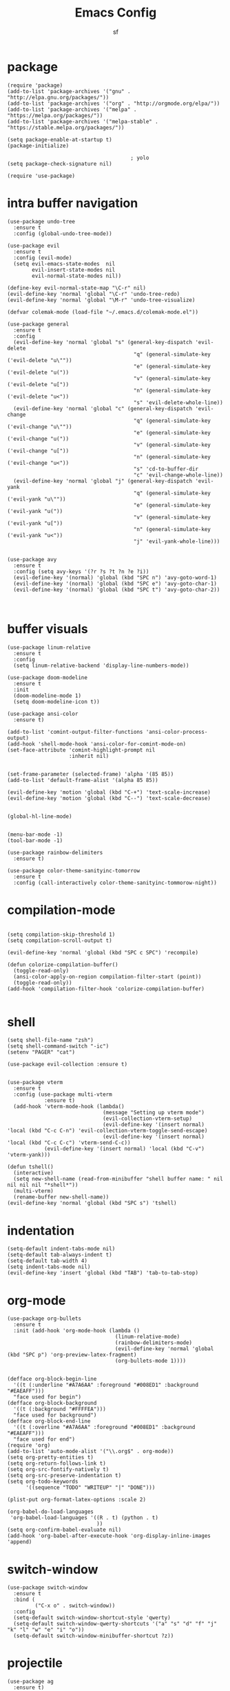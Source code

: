 #+TITLE: Emacs Config
#+AUTHOR: sf
#+PROPERTY: header-args:elisp :tangle "config.el"  :padline no :tangle-mode (identity #o755)
#+OPTIONS: author:t date:t email:t H:3 num:nil toc:t ^:{}

* package
  #+BEGIN_SRC elisp
(require 'package)
(add-to-list 'package-archives '("gnu" . "http://elpa.gnu.org/packages/"))
(add-to-list 'package-archives '("org" . "http://orgmode.org/elpa/"))
(add-to-list 'package-archives '("melpa" . "https://melpa.org/packages/"))
(add-to-list 'package-archives '("melpa-stable" . "https://stable.melpa.org/packages/"))

(setq package-enable-at-startup t)
(package-initialize)

                                        ; yolo
(setq package-check-signature nil)

(require 'use-package)
  #+END_SRC

* intra buffer navigation
  #+BEGIN_SRC elisp
(use-package undo-tree
  :ensure t
  :config (global-undo-tree-mode))

(use-package evil
  :ensure t
  :config (evil-mode)
  (setq evil-emacs-state-modes  nil
        evil-insert-state-modes nil
        evil-normal-state-modes nil))

(define-key evil-normal-state-map "\C-r" nil)
(evil-define-key 'normal 'global "\C-r" 'undo-tree-redo)
(evil-define-key 'normal 'global "\M-r" 'undo-tree-visualize)

(defvar colemak-mode (load-file "~/.emacs.d/colemak-mode.el"))

(use-package general
  :ensure t
  :config
  (evil-define-key 'normal 'global "s" (general-key-dispatch 'evil-delete
                                         "q" (general-simulate-key ('evil-delete "u\""))
                                         "e" (general-simulate-key ('evil-delete "u("))
                                         "v" (general-simulate-key ('evil-delete "u["))
                                         "n" (general-simulate-key ('evil-delete "u<"))
                                         "s" 'evil-delete-whole-line))
  (evil-define-key 'normal 'global "c" (general-key-dispatch 'evil-change
                                         "q" (general-simulate-key ('evil-change "u\""))
                                         "e" (general-simulate-key ('evil-change "u("))
                                         "v" (general-simulate-key ('evil-change "u["))
                                         "n" (general-simulate-key ('evil-change "u<"))
                                         "s" 'cd-to-buffer-dir
                                         "c" 'evil-change-whole-line))
  (evil-define-key 'normal 'global "j" (general-key-dispatch 'evil-yank
                                         "q" (general-simulate-key ('evil-yank "u\""))
                                         "e" (general-simulate-key ('evil-yank "u("))
                                         "v" (general-simulate-key ('evil-yank "u["))
                                         "n" (general-simulate-key ('evil-yank "u<"))
                                         "j" 'evil-yank-whole-line)))


(use-package avy
  :ensure t
  :config (setq avy-keys '(?r ?s ?t ?n ?e ?i))
  (evil-define-key '(normal) 'global (kbd "SPC n") 'avy-goto-word-1)
  (evil-define-key '(normal) 'global (kbd "SPC e") 'avy-goto-char-1)
  (evil-define-key '(normal) 'global (kbd "SPC t") 'avy-goto-char-2))


  #+END_SRC

  #+RESULTS:
  
* buffer visuals
  #+BEGIN_SRC elisp
(use-package linum-relative
  :ensure t
  :config
  (setq linum-relative-backend 'display-line-numbers-mode))

(use-package doom-modeline
  :ensure t
  :init
  (doom-modeline-mode 1)
  (setq doom-modeline-icon t))

(use-package ansi-color
  :ensure t)

(add-to-list 'comint-output-filter-functions 'ansi-color-process-output)
(add-hook 'shell-mode-hook 'ansi-color-for-comint-mode-on)
(set-face-attribute 'comint-highlight-prompt nil
                    :inherit nil)


(set-frame-parameter (selected-frame) 'alpha '(85 85))
(add-to-list 'default-frame-alist '(alpha 85 85))

(evil-define-key 'motion 'global (kbd "C-+") 'text-scale-increase)
(evil-define-key 'motion 'global (kbd "C--") 'text-scale-decrease)


(global-hl-line-mode)


(menu-bar-mode -1)
(tool-bar-mode -1)

(use-package rainbow-delimiters
  :ensure t)

(use-package color-theme-sanityinc-tomorrow
  :ensure t
  :config (call-interactively color-theme-sanityinc-tommorow-night))
  #+END_SRC

* compilation-mode
  #+BEGIN_SRC elisp

(setq compilation-skip-threshold 1)
(setq compilation-scroll-output t)

(evil-define-key 'normal 'global (kbd "SPC c SPC") 'recompile)

(defun colorize-compilation-buffer()
  (toggle-read-only)
  (ansi-color-apply-on-region compilation-filter-start (point))
  (toggle-read-only))
(add-hook 'compilation-filter-hook 'colorize-compilation-buffer)

  #+END_SRC


* shell
  #+BEGIN_SRC elisp
    (setq shell-file-name "zsh")
    (setq shell-command-switch "-ic")
    (setenv "PAGER" "cat")

    (use-package evil-collection :ensure t)


    (use-package vterm
      :ensure t
      :config (use-package multi-vterm
                :ensure t)
      (add-hook 'vterm-mode-hook (lambda()
                                   (message "Setting up vterm mode")
                                   (evil-collection-vterm-setup)
                                   (evil-define-key '(insert normal) 'local (kbd "C-c C-n") 'evil-collection-vterm-toggle-send-escape)
                                   (evil-define-key '(insert normal) 'local (kbd "C-c C-c") 'vterm-send-C-c))
                (evil-define-key '(insert normal) 'local (kbd "C-v") 'vterm-yank)))

    (defun tshell()
      (interactive)
      (setq new-shell-name (read-from-minibuffer "shell buffer name: " nil nil nil nil "*shell*"))
      (multi-vterm)
      (rename-buffer new-shell-name))
    (evil-define-key 'normal 'global (kbd "SPC s") 'tshell)
  #+END_SRC

* indentation
  #+BEGIN_SRC elisp
    (setq-default indent-tabs-mode nil)
    (setq-default tab-always-indent t)
    (setq-default tab-width 4)
    (setq indent-tabs-mode nil)
    (evil-define-key 'insert 'global (kbd "TAB") 'tab-to-tab-stop)
  #+END_SRC

* org-mode
  #+BEGIN_SRC elisp
(use-package org-bullets
  :ensure t
  :init (add-hook 'org-mode-hook (lambda ()
                                   (linum-relative-mode)
                                   (rainbow-delimiters-mode)
                                   (evil-define-key 'normal 'global (kbd "SPC p") 'org-preview-latex-fragment)
                                   (org-bullets-mode 1))))


(defface org-block-begin-line
  '((t (:underline "#A7A6AA" :foreground "#008ED1" :background "#EAEAFF")))
  "face used for begin")
(defface org-block-background
  '((t (:background "#FFFFEA")))
  "face used for background")
(defface org-block-end-line
  '((t (:overline "#A7A6AA" :foreground "#008ED1" :background "#EAEAFF")))
  "face used for end")
(require 'org)
(add-to-list 'auto-mode-alist '("\\.org$" . org-mode))
(setq org-pretty-entities t)
(setq org-return-follows-link t)
(setq org-src-fontify-natively t)
(setq org-src-preserve-indentation t)
(setq org-todo-keywords
      '((sequence "TODO" "WRITEUP" "|" "DONE")))

(plist-put org-format-latex-options :scale 2)

(org-babel-do-load-languages
 'org-babel-load-languages '((R . t) (python . t)
                             ))
(setq org-confirm-babel-evaluate nil)
(add-hook 'org-babel-after-execute-hook 'org-display-inline-images 'append)
  #+END_SRC

* switch-window
  #+BEGIN_SRC elisp
    (use-package switch-window
      :ensure t
      :bind (
             ("C-x o" . switch-window))
      :config
      (setq-default switch-window-shortcut-style 'qwerty)
      (setq-default switch-window-qwerty-shortcuts '("a" "s" "d" "f" "j" "k" "l" "w" "e" "i" "o"))
      (setq-default switch-window-minibuffer-shortcut ?z))
  #+END_SRC

* projectile
  #+BEGIN_SRC elisp
(use-package ag
  :ensure t)

(use-package projectile
  :ensure t
  :config (setq projectile-per-project-compilation-buffer t))
(evil-define-key '(normal) 'global (kbd "SPC ag") 'projectile-ag)
  #+END_SRC

* gdb
  #+BEGIN_SRC elisp
    (setq-default gdb-display-io-nopopup t) ; prevent annoying io buffer
  #+END_SRC

* c++-mode
  #+BEGIN_SRC elisp
    (defun toggle-header-filename(filename)
      (if (equal "C" (file-name-extension filename))
          (concat (file-name-sans-extension filename) ".H")
        (concat (file-name-sans-extension filename) ".C")))
    (defun is-cpp-ext(filename)
      (let ((ext (file-name-extension filename)))
        (or (equal ext "H") (equal ext "C"))))
    (defun toggle-header()
      (interactive)
      (let ((curr-file (buffer-file-name (current-buffer))))
        (if (is-cpp-ext curr-file)
            (find-file (toggle-header-filename curr-file)))))
    (evil-define-key '(normal) 'c++-mode-map (kbd "SPC hh") 'toggle-header)

    (defun init-c++-mode()
      (linum-relative-mode)
      (modify-syntax-entry ?_ "w" c++-mode-syntax-table)
      (setq-local company-backends '(company-capf company-yasnippet company-dabbrev))
      (setq c-basic-offset tab-width))
    (add-hook 'c++-mode-hook 'init-c++-mode)

    (add-to-list 'auto-mode-alist '("\\.inc$" . c++-mode))
    (add-to-list 'auto-mode-alist '("\\.I$" . c++-mode))


    (use-package clang-format
      :ensure t)
    (evil-define-key 'normal 'global (kbd "SPC ff") 'clang-format-buffer)

    (defun clang-format-region-at-point()
      (interactive)
      (let ((bounds (bounds-of-thing-at-point 'paragraph)))
        (clang-format-region (car bounds) (cdr bounds))))
    (evil-define-key 'normal 'global (kbd "SPC fr") nil)
    (evil-define-key 'normal 'c++-mode-map (kbd "SPC fr") 'clang-format-region-at-point)

  #+END_SRC

* nxml-mode
  #+BEGIN_SRC elisp
    (defun init-nxml-mode()
      (modify-syntax-entry ?_ "w" nxml-mode-syntax-table)
      (modify-syntax-entry ?' "'" nxml-mode-syntax-table))
    (add-hook 'nxml-mode-hook 'init-nxml-mode)
  #+END_SRC

* helm
  #+BEGIN_SRC elisp

    (use-package helm
      :ensure t
      :config (helm-mode))
    (define-key evil-normal-state-map (kbd "C-x C-f") 'helm-find-files)
    (define-key evil-normal-state-map (kbd "SPC df") 'helm-find-files)
    (define-key evil-normal-state-map (kbd "SPC k") 'helm-resume)
    (global-set-key (kbd "M-x") 'helm-M-x)


    (use-package helm-swoop
      :ensure t
      :config
      (evil-define-key 'motion 'global (kbd "/") 'helm-swoop-without-pre-input)
      (evil-define-key 'motion 'global (kbd "?") 'helm-swoop-from-isearch)
      (evil-define-key 'motion 'global (kbd "SPC") nil)
      (evil-define-key 'motion 'global (kbd "SPC /") 'evil-search-forward))
  #+END_SRC

* elpy
  #+BEGIN_SRC elisp
    (use-package elpy
      :ensure t
      :config (elpy-enable)
      (setenv "IPY_TEST_SIMPLE_PROMPT" nil)
      (modify-syntax-entry ?_ "w" python-mode-syntax-table)
      (setq python-shell-interpreter "/home/the_sf/.local/bin/ipython3"
            python-shell-interpreter-args "-i --simple-prompt"
            python-shell-prompt-detect-failure-warning nil)
      (add-to-list 'python-shell-completion-native-disabled-interpreters
                   "jupyter")
      (add-hook 'inferior-python-mode-hook 'ansi-color-for-comint-mode-on))
    (add-hook 'python-mode-hook (lambda()
                                  (linum-relative-mode)
                                  (modify-syntax-entry ?_ "w" python-mode-syntax-table)))
                              

  #+END_SRC

* yasnippet
  #+BEGIN_SRC elisp
    (use-package yasnippet
      :ensure t
      :config (yas-global-mode 1))

    (use-package yasnippet-snippets
      :ensure t)
  #+END_SRC

* completion
  #+BEGIN_SRC elisp
    (use-package company
      :ensure t
      :config (global-company-mode)
      (setq company-idle-delay 0.1
            company-minimum-prefix-length 2
            company-show-numbers t))
    
    (use-package company-prescient
      :ensure t
      :config (setq history-length 1000
                    prescient-history-length 1000))


    (use-package lsp-mode
      :ensure t
      :config
      (setq lsp-clients-clangd-executable "/usr/bin/clangd"
            lsp-pyls-server-command "/home/the_sf/.local/bin/pyls"))
    (require 'lsp-mode)

    (use-package lsp-ui
      :ensure t
      :config
      (setq lsp-ui-doc-position 'top)
      (setq lsp-ui-doc-alignment 'window))
  #+END_SRC

* git
  #+BEGIN_SRC elisp

    (use-package magit
      :ensure t
      :config
      (evil-collection-magit-setup)
      (evil-define-key 'normal 'magit-mode-map "n" 'evil-next-visual-line)
      (evil-define-key 'normal 'magit-mode-map "e" 'evil-previous-visual-line)
      (evil-define-key 'normal 'magit-mode-map "i" 'evil-forward-char)
      (evil-define-key 'normal 'magit-mode-map "dd" 'evil-goto-first-line)
      (evil-define-key 'normal 'magit-mode-map "D" 'evil-goto-line))
  #+END_SRC

* javascript
  #+BEGIN_SRC elisp
    (use-package tide
      :ensure t)
    (defun setup-tide-mode ()
      (interactive)
      (tide-setup)
      (flycheck-mode +1)
      (setq flycheck-check-syntax-automatically '(save mode-enabled))
      (eldoc-mode +1)
      (tide-hl-identifier-mode +1)
      (company-mode +1))

    (add-hook 'js-mode-hook 'setup-tide-mode)
  #+END_SRC

* haskell
  #+BEGIN_SRC elisp
    (use-package lsp-haskell
      :ensure t
      :config (setq lsp-haskell-server-path "/home/the_sf/.local/bin/haskell-language-server"))

    (defun setup-haskell-mode ()
      (lsp)
      (linum-relative-mode)
      (rainbow-delimiters-mode))

    (add-hook 'haskell-mode-hook 'setup-haskell-mode)
  #+END_SRC

* matlab
  #+BEGIN_SRC elisp
    (use-package matlab-mode
      :ensure t
      :config (setq matlab-shell-command "/usr/local/MATLAB/R2020b/bin/matlab"))
  #+END_SRC

* elisp-mode
#+BEGIN_SRC elisp
  (defun elisp-init-stuff()
    (interactive)
    (linum-relative-mode)
    (rainbow-delimiters-mode))
  (add-hook 'elisp-mode-hook 'elisp-init-stuff)
#+END_SRC
* coq
#+BEGIN_SRC elisp
  (defun coq-mode-init-stuff()
  (setq-local evil-insert-state-exit-hook (delete 'expand-abbrev evil-insert-state-exit-hook)))
  (add-hook 'coq-mode-hook 'coq-mode-init-stuff)
#+END_SRC

* code forces
#+BEGIN_SRC elisp
(defun cf-compile()
  (let* ((fname (buffer-name (current-buffer)))
         (problem (file-name-sans-extension fname))
         (command (concat "cf --problem " problem)))
    (compile command)))
#+END_SRC

* rust
#+BEGIN_SRC elisp
  (use-package rustic
    :ensure t)

  (use-package eglot
    :ensure t)

  (setq rustic-lsp-client 'eglot)
  (add-hook 'eglot-managed-mode-hook (lambda () (eldoc-mode -1)))
  (add-hook 'eglot-managed-mode-hook (lambda () (flymake-mode -1)))

  (defun rust-init-stuff()
    (require 'eglot)
    (message "astart")
    (modify-syntax-entry ?_ "w" rustic-mode-syntax-table)
    (eglot-ensure)
    (linum-relative-mode 1)
    (evil-define-key 'normal 'rustic-mode-map (kbd "SPC fr") 'rustic-format-region)
    (rainbow-delimiters-mode 1))

  (add-hook 'rustic-mode-hook 'rust-init-stuff)
#+END_SRC


* chinese
#+BEGIN_SRC elisp
(setq is-pyim-activated nil)

(defun toggle-pyim()
  (interactive)
  (cond ((eq is-pyim-activated nil) (progn (pyim-activate) (setq is-pyim-activated t)))
        (t (progn (pyim-deactivate) (setq is-pyim-activated nil)))))

(evil-define-key '(normal motion insert) 'global (kbd "C-c x") 'toggle-pyim)
#+END_SRC

* convenience

#+begin_src elisp
(defun edit-config-file()
  (interactive)
  (find-file "/home/the_sf/src/dotfiles/config.org"))
(evil-define-key 'normal 'global (kdb "C-c SPC c") 'edit-config-file)

(defun reload-emacs-config()
  (interactive)
  (load-file "/home/the_sf/src/dotfiles/init.el"))

(defun init-expected-buffers()
  (if (eq (get-buffer "main") nil)
      (progn 
        (multi-vterm)
        (rename-buffer "main"))))
(init-expected-buffers)

(setq org-agenda-files '("/home/the_sf/src/org-agenda-example/project1"
                         "/home/the_sf/src/org-agenda-example/project2"
                         "/home/the_sf/src/org-agenda-example/project3"))

#+end_src



* helpful
#+begin_src  elisp
(use-package helpful
  :ensure t)
(global-set-key (kbd "C-x c a") #'helpful-symbol)

#+end_src


* elfeed

#+begin_src elisp
(use-package elfeed
  :ensure t
  :config (setq elfeed-feeds
                '("https://lukesmith.xyz/index.xml"
                  "https://notstatschat.rbind.io/index.xml"
                  "https://statisticaloddsandends.wordpress.com/feed/"
                  "https://www.fharrell.com/index.xml"
                  "https://errorstatistics.com/feed/"
                  "https://www.countbayesie.com/blog?format=rss"
                  "https://www.allendowney.com/blog/feed/"
                  "https://almostsuremath.com/feed/"
                  )))

#+end_src


